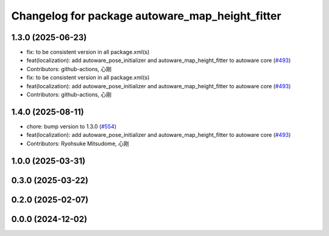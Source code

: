 ^^^^^^^^^^^^^^^^^^^^^^^^^^^^^^^^^^^^^^^^^^^^^^^^
Changelog for package autoware_map_height_fitter
^^^^^^^^^^^^^^^^^^^^^^^^^^^^^^^^^^^^^^^^^^^^^^^^

1.3.0 (2025-06-23)
------------------
* fix: to be consistent version in all package.xml(s)
* feat(localization): add autoware_pose_initializer and autoware_map_height_fitter to autoware core (`#493 <https://github.com/autowarefoundation/autoware_core/issues/493>`_)
* Contributors: github-actions, 心刚

* fix: to be consistent version in all package.xml(s)
* feat(localization): add autoware_pose_initializer and autoware_map_height_fitter to autoware core (`#493 <https://github.com/autowarefoundation/autoware_core/issues/493>`_)
* Contributors: github-actions, 心刚

1.4.0 (2025-08-11)
------------------
* chore: bump version to 1.3.0 (`#554 <https://github.com/autowarefoundation/autoware_core/issues/554>`_)
* feat(localization): add autoware_pose_initializer and autoware_map_height_fitter to autoware core (`#493 <https://github.com/autowarefoundation/autoware_core/issues/493>`_)
* Contributors: Ryohsuke Mitsudome, 心刚

1.0.0 (2025-03-31)
------------------

0.3.0 (2025-03-22)
------------------

0.2.0 (2025-02-07)
------------------

0.0.0 (2024-12-02)
------------------
